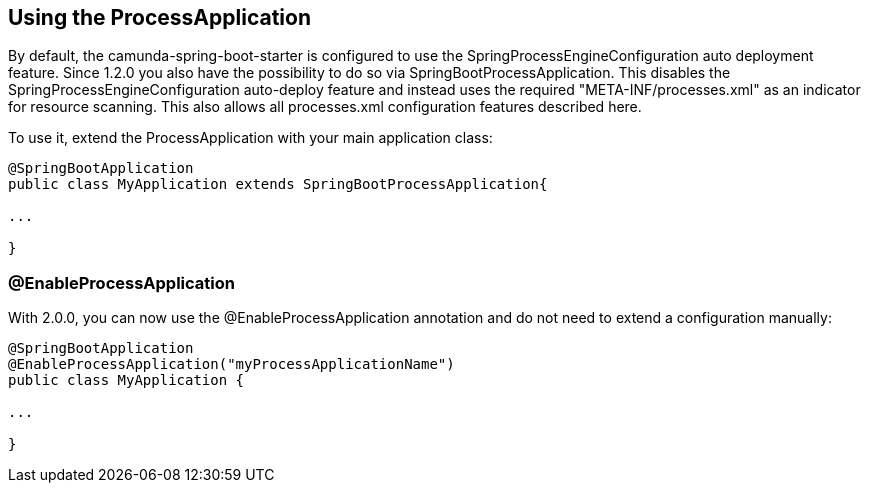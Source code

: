 == Using the ProcessApplication

By default, the camunda-spring-boot-starter is configured to use the SpringProcessEngineConfiguration auto deployment feature.
Since 1.2.0 you also have the possibility to do so via SpringBootProcessApplication. This disables the SpringProcessEngineConfiguration
auto-deploy feature and instead uses the required "META-INF/processes.xml"  as an indicator for resource scanning.
This also allows all processes.xml configuration features described here.

To use it, extend the ProcessApplication with your main application class:

[source,java]
----
@SpringBootApplication
public class MyApplication extends SpringBootProcessApplication{

...

}
----

=== @EnableProcessApplication

With 2.0.0, you can now use the @EnableProcessApplication annotation and do not need to extend a configuration manually:

[source,java]
----
@SpringBootApplication
@EnableProcessApplication("myProcessApplicationName")
public class MyApplication {

...

}
----
